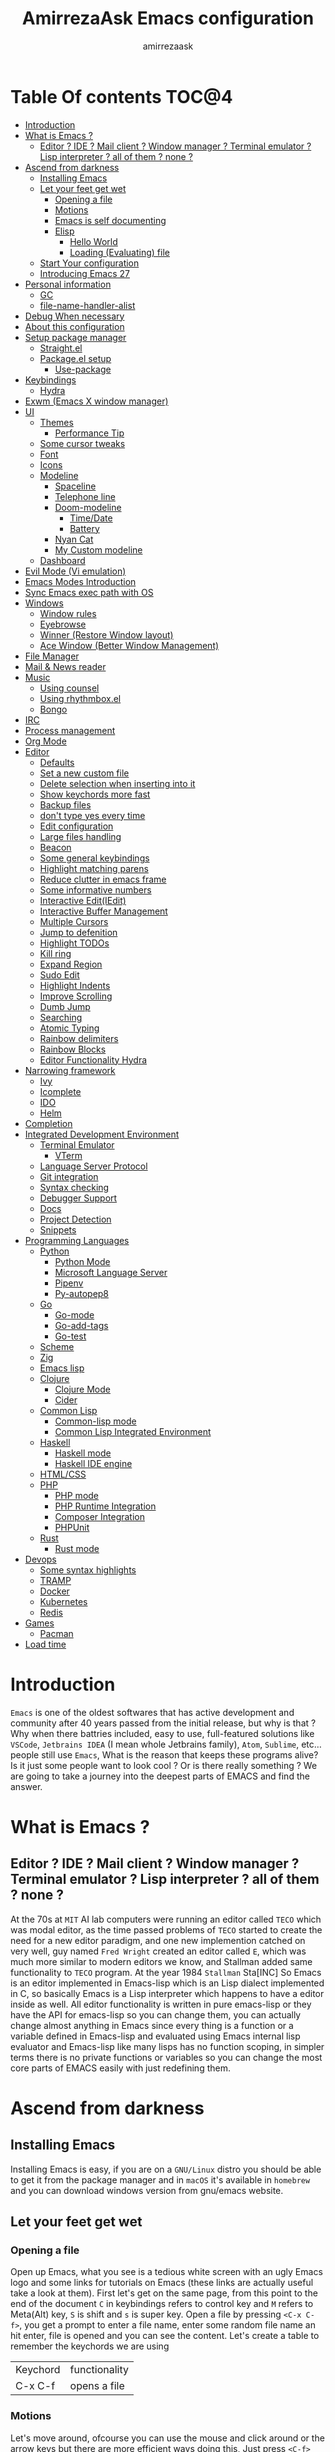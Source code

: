 #+TITLE: AmirrezaAsk Emacs configuration
#+AUTHOR: amirrezaask
* Table Of contents                                                     :TOC@4:
- [[#introduction][Introduction]]
- [[#what-is-emacs-][What is Emacs ?]]
  - [[#editor--ide--mail-client--window-manager--terminal-emulator--lisp-interpreter--all-of-them--none-][Editor ? IDE ? Mail client ? Window manager ? Terminal emulator ? Lisp interpreter ? all of them ? none ?]]
- [[#ascend-from-darkness][Ascend from darkness]]
  - [[#installing-emacs][Installing Emacs]]
  - [[#let-your-feet-get-wet][Let your feet get wet]]
    - [[#opening-a-file][Opening a file]]
    - [[#motions][Motions]]
    - [[#emacs-is-self-documenting][Emacs is self documenting]]
    - [[#elisp][Elisp]]
      - [[#hello-world][Hello World]]
      - [[#loading-evaluating-file][Loading (Evaluating) file]]
  - [[#start-your-configuration][Start Your configuration]]
  - [[#introducing-emacs-27][Introducing Emacs 27]]
- [[#personal-information][Personal information]]
  - [[#gc][GC]]
  - [[#file-name-handler-alist][file-name-handler-alist]]
- [[#debug-when-necessary][Debug When necessary]]
- [[#about-this-configuration][About this configuration]]
- [[#setup-package-manager][Setup package manager]]
  - [[#straightel][Straight.el]]
  - [[#packageel-setup][Package.el setup]]
      - [[#use-package][Use-package]]
- [[#keybindings][Keybindings]]
  - [[#hydra][Hydra]]
- [[#exwm-emacs-x-window-manager][Exwm (Emacs X window manager)]]
- [[#ui][UI]]
  - [[#themes][Themes]]
      - [[#performance-tip][Performance Tip]]
  - [[#some-cursor-tweaks][Some cursor tweaks]]
  - [[#font][Font]]
  - [[#icons][Icons]]
  - [[#modeline][Modeline]]
    - [[#spaceline][Spaceline]]
    - [[#telephone-line][Telephone line]]
    - [[#doom-modeline][Doom-modeline]]
      - [[#timedate][Time/Date]]
      - [[#battery][Battery]]
    - [[#nyan-cat][Nyan Cat]]
    - [[#my-custom-modeline][My Custom modeline]]
  - [[#dashboard][Dashboard]]
- [[#evil-mode-vi-emulation][Evil Mode (Vi emulation)]]
- [[#emacs-modes-introduction][Emacs Modes Introduction]]
- [[#sync-emacs-exec-path-with-os][Sync Emacs exec path with OS]]
- [[#windows][Windows]]
      - [[#window-rules][Window rules]]
      - [[#eyebrowse][Eyebrowse]]
      - [[#winner-restore-window-layout][Winner (Restore Window layout)]]
      - [[#ace-window-better-window-management][Ace Window (Better Window Management)]]
- [[#file-manager][File Manager]]
- [[#mail--news-reader][Mail & News reader]]
- [[#music][Music]]
  - [[#using-counsel][Using counsel]]
  - [[#using-rhythmboxel][Using rhythmbox.el]]
  - [[#bongo][Bongo]]
- [[#irc][IRC]]
- [[#process-management][Process management]]
- [[#org-mode][Org Mode]]
- [[#editor][Editor]]
    - [[#defaults][Defaults]]
    - [[#set-a-new-custom-file][Set a new custom file]]
    - [[#delete-selection-when-inserting-into-it][Delete selection when inserting into it]]
    - [[#show-keychords-more-fast][Show keychords more fast]]
    - [[#backup-files][Backup files]]
    - [[#dont-type-yes-every-time][don't type yes every time]]
    - [[#edit-configuration][Edit configuration]]
    - [[#large-files-handling][Large files handling]]
    - [[#beacon][Beacon]]
    - [[#some-general-keybindings][Some general keybindings]]
    - [[#highlight-matching-parens][Highlight matching parens]]
    - [[#reduce-clutter-in-emacs-frame][Reduce clutter in emacs frame]]
    - [[#some-informative-numbers][Some informative numbers]]
    - [[#interactive-editiedit][Interactive Edit(IEdit)]]
    - [[#interactive-buffer-management][Interactive Buffer Management]]
    - [[#multiple-cursors][Multiple Cursors]]
    - [[#jump-to-defenition][Jump to defenition]]
    - [[#highlight-todos][Highlight TODOs]]
    - [[#kill-ring][Kill ring]]
    - [[#expand-region][Expand Region]]
    - [[#sudo-edit][Sudo Edit]]
    - [[#highlight-indents][Highlight Indents]]
    - [[#improve-scrolling][Improve Scrolling]]
    - [[#dumb-jump][Dumb Jump]]
    - [[#searching][Searching]]
    - [[#atomic-typing][Atomic Typing]]
    - [[#rainbow-delimiters][Rainbow delimiters]]
    - [[#rainbow-blocks][Rainbow Blocks]]
    - [[#editor-functionality-hydra][Editor Functionality Hydra]]
- [[#narrowing-framework][Narrowing framework]]
    - [[#ivy][Ivy]]
    - [[#icomplete][Icomplete]]
    - [[#ido][IDO]]
    - [[#helm][Helm]]
- [[#completion][Completion]]
- [[#integrated-development-environment][Integrated Development Environment]]
    - [[#terminal-emulator][Terminal Emulator]]
      - [[#vterm][VTerm]]
    - [[#language-server-protocol][Language Server Protocol]]
    - [[#git-integration][Git integration]]
    - [[#syntax-checking][Syntax checking]]
    - [[#debugger-support][Debugger Support]]
    - [[#docs][Docs]]
    - [[#project-detection][Project Detection]]
    - [[#snippets][Snippets]]
- [[#programming-languages][Programming Languages]]
  - [[#python][Python]]
    - [[#python-mode][Python Mode]]
    - [[#microsoft-language-server][Microsoft Language Server]]
    - [[#pipenv][Pipenv]]
    - [[#py-autopep8][Py-autopep8]]
  - [[#go][Go]]
    - [[#go-mode][Go-mode]]
    - [[#go-add-tags][Go-add-tags]]
    - [[#go-test][Go-test]]
  - [[#scheme][Scheme]]
  - [[#zig][Zig]]
  - [[#emacs-lisp][Emacs lisp]]
  - [[#clojure][Clojure]]
    - [[#clojure-mode][Clojure Mode]]
    - [[#cider][Cider]]
  - [[#common-lisp][Common Lisp]]
    - [[#common-lisp-mode][Common-lisp mode]]
    - [[#common-lisp-integrated-environment][Common Lisp Integrated Environment]]
  - [[#haskell][Haskell]]
    - [[#haskell-mode][Haskell mode]]
    - [[#haskell-ide-engine][Haskell IDE engine]]
  - [[#htmlcss][HTML/CSS]]
  - [[#php][PHP]]
    - [[#php-mode][PHP mode]]
    - [[#php-runtime-integration][PHP Runtime Integration]]
    - [[#composer-integration][Composer Integration]]
    - [[#phpunit][PHPUnit]]
  - [[#rust][Rust]]
    - [[#rust-mode][Rust mode]]
- [[#devops][Devops]]
    - [[#some-syntax-highlights][Some syntax highlights]]
    - [[#tramp][TRAMP]]
    - [[#docker][Docker]]
    - [[#kubernetes][Kubernetes]]
    - [[#redis][Redis]]
- [[#games][Games]]
  - [[#pacman][Pacman]]
- [[#load-time][Load time]]

* Introduction
=Emacs= is one of the oldest softwares that has active development and community after 40 years passed from the initial release, but why is
that ? Why when there battries included, easy to use, full-featured solutions like =VSCode=, =Jetbrains IDEA= (I mean whole Jetbrains family),
 =Atom=, =Sublime=, etc... people still use =Emacs=, What is the reason that keeps these programs alive? Is it just some people want to look
cool ? Or is there really something ? We are going to take a journey into the deepest parts of EMACS and find the answer.
* What is Emacs ?
** Editor ? IDE ? Mail client ? Window manager ? Terminal emulator ? Lisp interpreter ? all of them ? none ?
At the 70s at =MIT= AI lab computers were running an editor called =TECO= which was modal editor, as the time passed
problems of =TECO= started to create the need for a new editor paradigm, and one new implemention
 catched on very well, guy named =Fred Wright= created an editor called =E=, which was much more similar to modern
editors we know, and Stallman added same functionality to =TECO= program.
At the year 1984 =Stallman= Sta[INC]
So Emacs is an editor implemented in Emacs-lisp which is an Lisp dialect implemented in C, so basically Emacs is
a Lisp interpreter which happens to have a editor inside as well. All editor functionality is written in pure emacs-lisp
or they have the API for emacs-lisp so you can change them, you can actually change almost anything in Emacs since
every thing is a function or a variable defined in Emacs-lisp and evaluated using Emacs internal lisp evaluator and 
Emacs-lisp like many lisps has no function scoping, in simpler terms there is no private functions or variables so 
you can change the most core parts of EMACS easily with just redefining them.
* Ascend from darkness
** Installing Emacs
Installing Emacs is easy, if you are on a =GNU/Linux= distro you should be able to get it from the package manager and
in =macOS= it's available in =homebrew= and you can download windows version from gnu/emacs website.
** Let your feet get wet
*** Opening a file
Open up Emacs, what you see is a tedious white screen with an ugly Emacs logo and some links for tutorials on Emacs
(these links are actually useful take a look at them). First let's get on the same page, from this point to the
end of the document =C= in keybindings refers to control key and =M= refers to Meta(Alt) key, =S= is shift and =s= 
is super key. Open a file by pressing =<C-x C-f>=, you get a prompt to enter a file name, enter some random file name
an hit enter, file is opened and you can see the content. Let's create a table to remember the keychords we are using

| Keychord | functionality |
| C-x C-f  | opens a file  |

*** Motions
Let's move around, ofcourse you can use the mouse and click around or the arrow keys but there are more efficient
ways doing this, Just press =<C-f>= you see your cursor moves forward by a character, now press =<C-b>= and your 
cursor moves backward by a character so lets update our table. Remember there are so much more in motions these two
were just examples.

| Keychord | functionality                 |
| C-f      | moves forward by a character  |
| C-b      | moves backward by a character |

*** Emacs is self documenting
Do you remember that I told you in Emacs every thing is just an Elisp(Emacs-lisp) function, let's discuss that.
Let me introduce you to the Emacs self documenting feature, press =<C-h k>=, you should be prompted then enter
=<C-x C-f>= a new window(we'll discuss this concept later), you see a document that tolds you what this keychord
is bound to and the documentation of that function, in this case you should see that =<C-x C-f>= is bound to 
=find-file= command and you have the option to see the actual source code of that function. =<C-h>= is the prefix 
for all Emacs help commands and these keys themselves runs elisp functions you can actually do the =<C-h k>=
on itself and see the function behind it so let's update our table and from now on we write the actual function name 
in our table.

| Keychord | function          |
|----------+-------------------|
| C-h k    | describe-key      |
| C-h f    | describe-function |
| C-h v    | describe-variable |

*** Elisp
I'm not going to do a complete tutorial on Elisp just gonna tell you how you can stay alive in Emacs.
**** Hello World
Elisp or Emacs-Lisp is the language that almost all Emacs functions are written in, so let's tip our toes in it as 
well.
Open up a new file ( you already know how to do that ) name that anything but with the extension of =.el=.
at the first line write the following 
#+BEGIN_SRC 
(message "Hello World")
#+END_SRC
and then move your cursor to the end of the line using =<C-e>= and then press =<C-x C-e>=, now look at the =minibuffer=
you see the ="Hello World"= in there. Don't forget to =describe-key= the two keychords that you just used.
**** Loading (Evaluating) file
:PROPERTIES:
  :header-args: :tangle no
  :END:
You can evaluate eLisp expressions like you now know but you also can load a whole elisp file using =load-file= function
#+BEGIN_SRC 
(load-file "file.el")
#+END_SRC
** Start Your configuration
 Emacs configuration is nothing other than a simple elisp file that emacs loads at the startup we can specify that
 using =-l= flag to load specific file. so let's do that. Open an elisp file and name that =config.el=, and just put
 a simple hello world message in it, now go to terminal and enter =emacs -l config.el= when this instance of emacs starts
 up =switch-to-buffer= (this is a function you can describe-function it and find the keybindings little exercise)
 to the buffer called =*Messages*= and you should see your message in that buffer somewhere.
 Now you can write any elisp code in your config.el file and emacs always evaluates them as long as you pass the
 -l flag, but the conventional way of doing emacs configuration is using =~/.emacs.d/init.el= file which emacs 
 automatically loads in the startup, it's kind of the default file for this purpose.
** Introducing Emacs 27
Emacs 27 has a lot to offer, a new json parser that is implemented natively (C code) so it should speed
up the JSON based operations like LSP a lot, another thing about Emacs 27 is =early-init.el= file that gets
loaded before init.el and before GUI and package manager starts so it can help us configure Emacs even further.
* Personal information
#+begin_src emacs-lisp
    (setq user-full-name "AmirrezaAskarpour"
          user-mail-address "raskarpour@gmail.com")
#+end_src
n* Emacs internals optimizations
:PROPERTIES:
  :header-args: :tangle no
  :END:
I moved all of the code of this part to =early-init.el=.
** GC
Emacs is a really old software, many of the default values in Emacs aren't actually suited for today's
modern computers. Emacs has a built-in Garbage collector that does garbage collection every time Emacs lisp
VM reaches a threshold of memory usage, and this garbage collector sweeps are sometimes annoying, but remember 
garbage collector threshold is a tricky setting, if you set it to low you will start experiencing a lot of GC sweeps that slow you down
and if you set it very high GC sweeps take forever to finish. Default Emacs =gc-cons-threshold= is set to =800000=
which is not really enough specially for Emacs startup since it needs to scan through all your installed packages
so we are going to increase it during startup time and then after Emacs initialization we can decrease it again.
#+begin_src emacs-lisp
  (message "$$$$$$$$$$$$$$$$ should be disabled")
  (setq gc-cons-threshold (* 1024 1024 100)) ;; 100MB for Emacs initialization process
  (add-hook 'after-init-hook (lambda ()
                               (setq gc-cons-threshold (* 1024 1024 20)))) ;; reseting the gc cons to 20MB
#+end_src
** file-name-handler-alist
Emacs has a global variable called =file-name-handler-alist=, it stores handlers for various file extensions, before =use-package= era we used to
add new file extensions to this variable to load their respective handler, On every file open, Emacs looks and scans through this variable to see if it
can find a match for given file, but during the startup process we are going to only evaluate stuff so we don't need file-handlers, as result we are going 
to set this file's value to a nil value during startup and restore it's original value after emacs initialization.
#+begin_src emacs-lisp
  (defvar file-name-handler-alist-bak file-name-handler-alist "file name handler backup.")
  (setq file-name-handler-alist nil)
  (add-hook 'after-init-hook (lambda () (setq file-name-handler-alist file-name-handler-alist-bak)))
#+end_src
* Debug When necessary
#+begin_src emacs-lisp
;; (setq debug-on-error)
#+end_src
* About this configuration
I actually don't use a lot of setup that I have in this configuration,
all the unused parts are disabled using =:disabled= in use-package declaration.
* Setup package manager
Now that we know how to move around, open files, and do some elisp magic in emacs it's time to start configuring 
emacs for our own needs. Before we start, we need the final ingredient for our configuration and that's how 
to install 3rd party packages for emacs, basically elisp codes written by other people.
** Straight.el
=straight.el= is the next generation of Emacs package managers that just use git repos as the way
of installing packages, upsides of using =straight.el= instead of =package.el= are
+ You can install packages that are not available on MELPA (icomplete-vertical forexample)
+ If you are willing to contribute to a package it's as simple as just =git checkout=
+ straight loads just the packages you installed and mention in your init file so packages that are installed 
but no longer used are not included in loading/scanning procedure.
#+begin_src emacs-lisp
  (setq package-enable-at-startup nil)
  (defvar bootstrap-version)
  (let ((bootstrap-file
         (expand-file-name "straight/repos/straight.el/bootstrap.el" user-emacs-directory))
        (bootstrap-version 5))
    (unless (file-exists-p bootstrap-file)
      (with-current-buffer
          (url-retrieve-synchronously
           "https://raw.githubusercontent.com/raxod502/straight.el/develop/install.el"
           'silent 'inhibit-cookies)
        (goto-char (point-max))
        (eval-print-last-sexp)))
    (load bootstrap-file nil 'nomessage))
  (straight-use-package 'use-package)
#+end_src
** Package.el setup
:PROPERTIES:
  :header-args: :tangle no
  :END:

 Emacs is bundled with package.el, we can use that out of the box, we only need to =require= it, require is similar
 to =load-file= with some diferences like it don't need full path when code is in you =load-path= (load-path
 is a variable you can describe-variable it) and it loads each file only once so if you require a file multiple 
 times it only loads once.
 #+BEGIN_SRC emacs-lisp
 (require 'package)
 #+END_SRC
 package.el reads all installed packages even if they are not referenced by your init we need to stop it 
 from doing so.
 #+BEGIN_SRC emacs-lisp
 (setq package-enable-at-startup nil)
 #+END_SRC
 As I told you elpa is a lot like linux repos, and like them you can add external repos to it as well, =Melpa=
 is the biggest and most complete package repo in the planet of Emacs and we are adding it to our repos.
 #+BEGIN_SRC emacs-lisp
   (add-to-list 'package-archives
                '("melpa" . "https://melpa.org/packages/"))
   (package-initialize)
  #+END_SRC
 Like all linux repos we need to refresh the index of the package manager but we don't need Emacs does that 
 every time that we start emacs, we need to that only when package-archive-contents is nil so we use =when=
 macro of elisp (like always you can describe-function it).
 #+BEGIN_SRC emacs-lisp
    (when (null package-archive-contents)
      (package-refresh-contents))
 #+END_SRC
**** Use-package
   Now the world is our oyster, you can actually browse the [[https://github.com/emacs-tw/awesome-emacs]] and install
   any package you seem fit using 
   But as the number of installed packages gets bigger emacs starts slow when starting up and managing and organizing
   your init.el file getting harder and harder to the point that they call it =Emacs bankrupty=.
   So to avoid this problems Emacs maintainer =John wiegly= created a tool called =use-package= that helps you oraganize
   your init.el file and even lazy-load packages, It's an awesome tool so let's install it.
   #+BEGIN_SRC emacs-lisp
     (unless (package-installed-p 'use-package)
       (package-install 'use-package))
     (require 'use-package)
   #+END_SRC
   Feel free to read the [[https://github.com/jwiegley/use-package][use-package docs]], it's amazingly useful.

* Keybindings
I respect Emacs keybinding conventions in my configuration with a few ideas borrowed from spacemacs.
+ All keybindings should be prefixed with =C-c= and then a single letter to avoid conflict with major modes keybindings.
+ Window related functionality like eyebrowse workspaces prefix with =w=
+ Major mode / language specific functions bind with prefix =m=
+ Operating System integration keys should be prefixed with =o=
+ Devops related stuff prefixed with =d=.
so let's make which key to help us.
#+begin_src emacs-lisp
  (use-package which-key
    :straight t
    :config
    (setq which-key-idle-delay 0.2)
    (which-key-add-key-based-replacements "C-c m" "Major mode functions")
    (which-key-add-key-based-replacements "C-c w" "workspace functionality")
    (which-key-add-key-based-replacements "C-c o" "external tools integration")
    (which-key-add-key-based-replacements "C-c e" "Editor functions")
    (which-key-add-key-based-replacements "C-c d" "Devops related functions")
    (which-key-mode 1)
    (which-key-setup-minibuffer))
#+end_src
** Hydra
Hydra is another amazing package by abo-abo, which help us
define keybindings that stick around :) (that's the actual slogan of the package)
#+begin_src emacs-lisp
  (use-package hydra :straight t)
#+end_src
* Exwm (Emacs X window manager)
  #+begin_src emacs-lisp
    (use-package desktop-environment
      :disabled t
      :straight t
      :config
      (desktop-environment-mode))

    (use-package exwm 
      :disabled t
      :straight t
      :config 
      (require 'exwm-config)

      (exwm-config-default) ;; some basic default keybindings

      (setq exwm-workspace-number 4) ;; initial workspaces

      (setq exwm-input-simulation-keys
            '(([?\C-b] . [left])
              ([?\C-f] . [right])
              ([?\C-p] . [up])
              ([?\C-n] . [down])
              ([?\C-a] . [home])
              ([?\C-e] . [end])
              ([?\M-v] . [prior])
              ([?\C-v] . [next])
              ([?\C-d] . [delete])
              ([?\C-k] . [S-end delete])))
  
      (setq exwm-manage-configurations
            '((string= exwm-instance-name "firefox") workspace 1
            (string= exwm-instance-name "rhythmbox") workspace 8)
            )
      )

  #+end_src
* UI
** Themes
 Now that we have use-package we can start installing thems, packages, etc. Let's start by installing some thems.
 for some time now I am using modus themes by the amazing =Protesilaos Stavrou= (btw check his youtube channel) which are simple but elegant themes
 but if you want a more modern look like =VSCode= or =Atom= you can use =doom-themes= as well.
 ([[https://github.com/hlissner/emacs-doom-themes/tree/screenshots][Doom Themes Screenshots]])
 #+BEGIN_SRC emacs-lisp
   (use-package modus-operandi-theme :straight t :defer t)
   (use-package modus-vivendi-theme :straight t :defer t)
   (use-package spacemacs-theme :straight t :defer t)
   (use-package doom-themes :straight t :defer t)
   (use-package badwolf-theme :straight t :defer t)
   (use-package monochrome-theme :straight t :defer t)
   (use-package purple-haze-theme :straight t :defer t)
   (use-package darkburn-theme :straight t :defer t)
   (use-package zenburn-theme :straight t :defer t)
 #+END_SRC
 You probably notice the =:defer= part in use-package, with =:defer= keyword (:something is called a keyword in elisp)
 use-package knows that we don't need this package to be loaded in startup, since we actually don't need all of our themes
 to be loaded at startup. Another keyword that you see is =:straight= that is telling use-package to make certain
 that this package is installed, and if it's not install it from elpa repo.
 Now let's set a theme
 #+BEGIN_SRC emacs-lisp
          (use-package emacs 
            :config 
            (setq ring-bell-function t)
            (setq visible-bell t))

          (use-package custom
            :demand
            :bind (("<f12>" . amirreza/toggle-color-mode))
            :config
            (defvar amirreza/current-mode 'dark "Current color of Emacs.")
            (defvar amirreza/dark-theme 'darkburn)
            (defvar amirreza/light-theme 'doom-one-light)

            (defmacro amirreza/--load-theme (&rest theme-opts)
              `(progn (mapc #'disable-theme custom-enabled-themes)
                      (load-theme ,@theme-opts)))

            (defun amirreza/load-theme (theme)
              (interactive "sEnter Theme: ")
              (amirreza/--load-theme (intern theme) t))
            (defun amirreza/apply-color (mode)
              "Apply current color mode to Emacs."
              (if (eq amirreza/current-mode 'dark)
                  (amirreza/--load-theme amirreza/dark-theme t)
                (amirreza/--load-theme  amirreza/light-theme t)))

            (defun amirreza/toggle-color-mode ()
              "Toggle current mode to the opposite"
              (interactive)
              (if (eq amirreza/current-mode 'dark)
                  (setq amirreza/current-mode 'light)
                (setq amirreza/current-mode 'dark))
              (amirreza/apply-color amirreza/current-mode))
           (amirreza/apply-color amirreza/current-mode))
 #+END_SRC
**** Performance Tip 
About 95% of packages we use don't need to be loaded at startup and =:defer= is only one of the multiple
ways of lazy-loading in use-package we will see others later on.
** Some cursor tweaks
#+BEGIN_SRC emacs-lisp
   (use-package emacs
     :config
     (setq-default cursor-type 'box))

   (use-package frame
     :config
     (blink-cursor-mode -1))
   (use-package hl-line
     :config
     (global-hl-line-mode +1))

 #+END_SRC
** Font
 To use specific font in Emacs you just need to call a function, that's easy ha ??
 #+BEGIN_SRC emacs-lisp
   (defvar amirreza/font "Hack-10")
   (set-face-attribute 'default t :font amirreza/font)
   (set-frame-font amirreza/font nil t)
   (global-prettify-symbols-mode 1)
 #+END_SRC
 If you evaluate code above you see the font changes.
 Now let's write some elisp, let's say that we want to have a function that we can call and change 
 our font interactively, let's write it.
 #+BEGIN_SRC emacs-lisp
   (defun hitchhiker/change-font (font size)
     (interactive "sFont: \nnSize: ")
     (set-face-attribute 'default t :font (format "%s-%d" font size))
     (set-frame-font (format "%s-%d" font size) nil t))
 #+END_SRC
 I'm not gonna discuss this function line by line, I'm only going to discuss calling it for now,
 for calling this function we have two ways, calling it from the code, or calling it interactively
 but how ? Emacs has a default keychord called M-x (execute-extended-command) that calls a interactive
 function interactively, many packages has these kind of functions for example load-theme that we used
 before is interactive as well, if we call it we will prompted to enter the font first and then the size
 and volla :).

** Icons
Emacs by default has no icons anywhere, but if you like icons forexample in the file browser
you need to install a package for that. For icons we are going to use =all-the-icons= package which
is a gourges icon package for emacs.
#+BEGIN_SRC emacs-lisp :eval no
  (use-package all-the-icons

    :straight t
    :commands (all-the-icons-octicon
           all-the-icons-faicon
           all-the-icons-fileicon
           all-the-icons-wicon
           all-the-icons-material
           all-the-icons-alltheicon))

  (use-package all-the-icons-dired

    :straight t
    :init
    (add-hook 'dired-mode-hook 'all-the-icons-dired-mode))
#+END_SRC
=:commands= in use-package defers the loading of the package until on of listed commands (interactive functions)
is called, basically first buffer that wants to use that it will get loaded. =:init= means when emacs started 
no matter what are the other options evaluate the forms after =:init=.
** Modeline
*** Spaceline
Modeline from Spacemacs, it's basically boosted powerline
#+begin_src emacs-lisp
  (use-package spaceline :straight t
    :disabled t
    :config
    (require 'spaceline-config)
    (spaceline-spacemacs-theme))
#+end_src
*** Telephone line
#+begin_src emacs-lisp
  (use-package telephone-line :straight t
    :disabled t
    :config
    (telephone-line-mode +1))
#+end_src
*** Doom-modeline
#+begin_src emacs-lisp
  (use-package doom-modeline :straight t
    :disabled t
    :config
    (setq doom-modeline-height 35)
    (doom-modeline-mode 1))
#+end_src
**** Time/Date
#+begin_src emacs-lisp
  (use-package time
    :config
    (setq display-time-format "%H:%M  %Y-%m-%d")
    (setq display-time-interval 60)
    (setq display-time-mail-directory nil)
    (setq display-time-default-load-average nil)
    (display-time-mode))
#+end_src
**** Battery
#+begin_src emacs-lisp
  (use-package battery
    :config
    (setq battery-mode-line-format " Battery: %b%p%%")
    (setq battery-mode-line-limit 99)
    (setq battery-update-interval 180)
    (setq battery-load-low 20)
    (setq battery-load-critical 10)
    (display-battery-mode +1))
#+end_src

*** Nyan Cat
#+begin_src emacs-lisp
  (use-package nyan-mode :straight t :disabled t :config (nyan-mode 1))
#+end_src
*** My Custom modeline
#+begin_src emacs-lisp
  (use-package emacs 
    :config
    (setq amirreza/modeline-seperator "   ")
    (setq-default mode-line-format (list
                                    mode-line-front-space
                                    mode-line-misc-info ;; eyebrowse workspace number
                                    amirreza/modeline-seperator
                                    mode-line-modified
                                    amirreza/modeline-seperator
                                    "%m"
                                    amirreza/modeline-seperator
                                    "%b"
                                    amirreza/modeline-seperator
;;                                    mode-line-modes
  ;;                                  amirreza/modeline-seperator
                                    mode-line-position
                                    amirreza/modeline-seperator
                                    '(:eval vc-mode)
                                    mode-line-end-spaces
                                    )))
#+end_src
** Dashboard
#+begin_src emacs-lisp
  (use-package dashboard
    :disabled t
    :straight t
    :config    
    (setq dashboard-banner-logo-title "Free as in freedom")
    (setq dashboard-startup-banner 2)
    (setq dashboard-center-content t)
    (setq dashboard-items '((projects . 5)
                       (recents  . 5)))

    (setq dashboard-set-navigator t)
    (dashboard-setup-startup-hook))
#+end_src
* Evil Mode (Vi emulation)
  "Emacs is a great operating system lacking only a decent editor", I always find this quote to be
  true Emacs as software package/framework is amazing I mean I think people that are working on various 
  types of frameworks out there should really start studying Emacs as an inspiration of how you can write 
  a customizable yet robust software that would last for 40 years and yet new generations start using it yet
  Emacs editor actually doesn't follow Emacs extensibility and composibility philosophy a lot, Emacs editor is based
  on specific targeted functions, you have =delete-word=, it just deletes a word you can not tell it to delete two
  words (yes you can do C-2 M-d) but it's not that user-friendly actually, so without further ado let's decend into
  darkness. 
  #+begin_src emacs-lisp
      (use-package general
        :disabled t
        :straight t
        :config
        (defvar amirreza/leader-key ";")
        (general-create-definer space-leader-lord :prefix "SPC" :states 'normal :keymaps 'override) ;; useful with evil mode
        (general-create-definer space-leader :prefix "SPC" :states 'normal))

    (use-package evil

        :disabled t
      :straight t
      :init
      (setq evil-want-keybinding nil)
      :config
      (setq evil-move-beyond-eol t)
      (define-key evil-motion-state-map (kbd "TAB") nil)
      (evil-ex-define-cmd "q" 'kill-this-buffer)
      (evil-mode +1)
      :general
      (space-leader-lord
        "s b" 'switch-to-buffer
        "b l" 'switch-to-buffer
        "b k" 'kill-buffer
        amirreza/leader-key 'find-file
        "x e" 'execute-extended-command
        "d o" 'delete-other-windows
        "d w" 'delete-window
        "s r" 'split-window-right
        "s b" 'split-window-below
        "e s" 'eval-last-sexp
        "f f" 'find-file
        "h d f" 'describe-function
        "h d v" 'describe-variable
        "h d k" 'describe-key
        "b n" 'next-buffer
        "b p" 'previous-buffer)

      (space-leader 
        "C-k" (lambda () (interactive) (previous-line 5))
        "C-j"(lambda () (interactive) (next-line 5))))


    (use-package evil-collection 
  
        :disabled t
      :straight t 
      :config 
      (evil-collection-init))

    (use-package evil-magit 
        :disabled t
      :straight t)

    (use-package evil-surround 
        :disabled t
      :straight t)

    (use-package evil-commentary 
        :disabled t
      :config
      (evil-commentary-mode 1)
      :straight t)

  #+end_src
* Emacs Modes Introduction
First let's talk about modes, Modes are the conventional way to add functionality to Emacs.
There are two groups of modes, Major modes and minor modes, Major modes are single modes that 
get's loaded with a specific file extension, and they provide basic syntax highlighting.
but minor modes are modes that can be loaded together for a buffer, so each buffer has a single 
major mode, and multiple minor modes that added different abilities to emacs for a buffer.
Forexample line numbers is a minor mode that is enabled globally for all buffers so all buffers
show line numbers.
Now that we have cool looks, 
* Sync Emacs exec path with OS
#+begin_src emacs-lisp
(use-package exec-path-from-shell :straight t :defer 2 :config (exec-path-from-shell-initialize))
#+end_src
* Windows
Emacs by default has no notion of tabs (like the other IDEs) but it has the more powerful
notion of windows and buffers, you already know about buffers, but windows are a way of displaying 
buffers side by side in the screen, look at windows like tmux panes (if I'm correct) or vim splits.
**** Window rules
Emacs windows can be configured in the matter of where their gonna open.
#+BEGIN_SRC emacs-lisp
    (setq display-buffer-alist
          '(("\\*\\(Backtrace\\|Warnings\\|Compile-Log\\|Messages\\)\\*"
               (display-buffer-in-side-window)
               (window-width . 0.40)
               (side . right)
               (slot . 0))
            ("^vterm"
              (display-buffer-in-side-window)
              (window-width . 0.40)
              (side . right)
              (slot . 0)
              )
            ("\\*rg"
              (display-buffer-in-side-window)
              (window-width . 0.40)
              (side . right)
              (slot . 0))))
#+END_SRC
**** Eyebrowse
=Eyebrowse= gives you =i3= like experience in Emacs, let's you have multiple workspaces and switch between them.
#+BEGIN_SRC emacs-lisp
    (use-package eyebrowse :straight t
      :commands (eyebrowse-close-window-config
                 eyebrowse-create-window-config
                 eyebrowse-switch-to-window-config-0
                 eyebrowse-switch-to-window-config-1
                 eyebrowse-switch-to-window-config-2
                 eyebrowse-switch-to-window-config-3
                 eyebrowse-switch-to-window-config-4
                 eyebrowse-switch-to-window-config-5
                 eyebrowse-switch-to-window-config-6
                 eyebrowse-switch-to-window-config-7
                 eyebrowse-switch-to-window-config-8
                 eyebrowse-switch-to-window-config-9)

      :config (eyebrowse-mode +1)
      (defhydra eyebrowse-hydra (:hint nil)
        "
        Workspaces^^         Actions^^
        ------------------------------------------
            [_1_]               [_d_] Delete This Workspace
            [_2_]               [_c_] Create New Workspace
            [_3_]
            [_4_]
            [_5_]
            [_6_]
            [_7_]
            [_8_]
            [_9_]
  "
        ("0" eyebrowse-switch-to-window-config-0 )
        ("1" eyebrowse-switch-to-window-config-1)
        ("2" eyebrowse-switch-to-window-config-2)
        ("3" eyebrowse-switch-to-window-config-3)
        ("4" eyebrowse-switch-to-window-config-4)
        ("5" eyebrowse-switch-to-window-config-5)
        ("6" eyebrowse-switch-to-window-config-6)
        ("7" eyebrowse-switch-to-window-config-7)
        ("8" eyebrowse-switch-to-window-config-8)
        ("9" eyebrowse-switch-to-window-config-9)
        ("d" eyebrowse-close-window-config)
        ("c" eyebrowse-create-window-config))
      :bind ("C-c w" . eyebrowse-hydra/body))

#+END_SRC
**** Winner (Restore Window layout)
 When we are working with multiple windows open but we might maximize one window to focus
 on it, but when we are done with focus mode ;) we need that layout back that's were winner mode
 comes handy you can restore last window layout with just a function called =winner-undo= that
 by default is bound to =C-c <left>=.
 #+BEGIN_SRC emacs-lisp
   (use-package winner 
     :commands (winner-redo winner-undo))
 #+END_SRC
**** Ace Window (Better Window Management)
 #+BEGIN_SRC emacs-lisp
 (use-package ace-window
   :straight t
   :bind (("C-x o" . 'ace-window) ("C-x C-o" . 'ace-window)))
 #+END_SRC
* File Manager
#+begin_src emacs-lisp
    (use-package dired
      :config
      (add-hook 'dired-mode-hook (lambda () 
                                   (dired-hide-details-mode 1)))
  (defhydra hydra-dired (:hint nil :color pink)
    "
  _+_ mkdir          _v_iew           _m_ark             _(_ details        _i_nsert-subdir    wdired
  _C_opy             _O_ view other   _U_nmark all       _)_ omit-mode      _$_ hide-subdir    C-x C-q : edit
  _D_elete           _o_pen other     _u_nmark           _l_ redisplay      _w_ kill-subdir    C-c C-c : commit
  _R_ename           _M_ chmod        _t_oggle           _g_ revert buf     _e_ ediff          C-c ESC : abort
  _Y_ rel symlink    _G_ chgrp        _E_xtension mark   _s_ort             _=_ pdiff
  _S_ymlink          ^ ^              _F_ind marked      _._ toggle hydra   \\ flyspell
  _r_sync            ^ ^              ^ ^                ^ ^                _?_ summary
  _z_ compress-file  _A_ find regexp
  _Z_ compress       _Q_ repl regexp

  T - tag prefix
  "
    ("\\" dired-do-ispell)
    ("(" dired-hide-details-mode)
    (")" dired-omit-mode)
    ("+" dired-create-directory)
    ("=" diredp-ediff)         ;; smart diff
    ("?" dired-summary)
    ("$" diredp-hide-subdir-nomove)
    ("A" dired-do-find-regexp)
    ("C" dired-do-copy)        ;; Copy all marked files
    ("D" dired-do-delete)
    ("E" dired-mark-extension)
    ("e" dired-ediff-files)
    ("F" dired-do-find-marked-files)
    ("G" dired-do-chgrp)
    ("g" revert-buffer)        ;; read all directories again (refresh)
    ("i" dired-maybe-insert-subdir)
    ("l" dired-do-redisplay)   ;; relist the marked or singel directory
    ("M" dired-do-chmod)
    ("m" dired-mark)
    ("O" dired-display-file)
    ("o" dired-find-file-other-window)
    ("Q" dired-do-find-regexp-and-replace)
    ("R" dired-do-rename)
    ("r" dired-do-rsynch)
    ("S" dired-do-symlink)
    ("s" dired-sort-toggle-or-edit)
    ("t" dired-toggle-marks)
    ("U" dired-unmark-all-marks)
    ("u" dired-unmark)
    ("v" dired-view-file)      ;; q to exit, s to search, = gets line #
    ("w" dired-kill-subdir)
    ("Y" dired-do-relsymlink)
    ("z" diredp-compress-this-file)
    ("Z" dired-do-compress)
    ("q" nil)
    ("." nil :color blue))

  (define-key dired-mode-map "." 'hydra-dired/body)
      :bind
      (:map dired-mode-map
            ("C-c m d" . dired-hide-details-mode)
            ("C-j" . next-line)
            ("C-k" . previous-line)))

    (use-package dired-sidebar :straight t
      :bind
      (("<f8>" . dired-sidebar-toggle-sidebar)))

    (use-package dired-subtree
      :straight t
      :bind (:map dired-mode-map
                  ("<tab>" . dired-subtree-toggle)))

    (use-package peep-dired
      :straight t
      :after dired
      :config
      (setq peep-dired-cleanup-on-disable t)
      (setq peep-dired-enable-on-directories nil)
      (setq peep-dired-ignored-extensions
            '("mkv" "webm" "mp4" "mp3" "ogg" "iso"))
      :bind (:map dired-mode-map
                  ("P" . peep-dired)))
#+end_src
* Mail & News reader
Mail setup in Emacs using Gnus.
#+begin_src emacs-lisp
  (use-package auth-source
    :after gnus
    :config
    (setq auth-sources '("~/.authinfo.gpg" "~/.authinfo")))

  (use-package gnus
    :commands (gnus)
    :config
    (setq gnus-thread-sort-functions
          '(gnus-thread-sort-by-number
            gnus-thread-sort-by-date))

    (setq gnus-select-method '(nnnil))
    (setq gnus-secondary-select-methods
     '((nnimap "Gmail"
               (nnimap-address "imap.gmail.com")
               (nnimap-server-port "imaps")
               (nnimap-stream ssl)))))
#+end_src
* Music
I need music when I am working, so for me music is just a part of development environment, and let helm help us.
** Using counsel
#+begin_src emacs-lisp
  (use-package counsel
    :straight t
    :demand
    :config
    (defun amirreza/rhythmbox-current-song-name () 
      (interactive)
      (message (counsel-rhythmbox-current-song)))

    (defun amirreza/rhythmbox-play/pause () 
      (interactive)
      (counsel-rhythmbox-playpause-current-song))

    :bind (:prefix "C-c o m"
                   :prefix-map music-player
                   :prefix-docstring "music player lanati"
                   ("l" . counsel-rhythmbox)
                   ("c" . amirreza/rhythmbox-current-song-name)
                   ("p" . amirreza/rhythmbox-play/pause)))



#+end_src
** Using rhythmbox.el
I contributed the missing function to =ivy= itself so i use that.
#+begin_src emacs-lisp
  (use-package rhythmbox.el 
    :disabled t
    :load-path "~/w/dotfiles/emacs/site-lisp"
    :bind
    ("C-c m n" . Rhythmbox/current-song-name)
    ("C-c m p" . Rhythmbox/playpause-current-song)
    ("C-c m l" . Rhythmbox))
#+end_src
** Bongo
#+begin_src emacs-lisp
    (use-package bongo 
      :disabled t
      :straight t
      :config
      (setq bongo-prefer-library-buffers nil)
      (setq bongo-insert-whole-directory-trees t)
      (setq bongo-logo nil)
      (setq bongo-action-track-icon nil)
      (setq bongo-display-track-icons nil)
      (setq bongo-display-track-lengths nil)
      (setq bongo-display-header-icons nil)
      (setq bongo-display-playback-mode-indicator t)
      (setq bongo-display-inline-playback-progress nil)
      (setq bongo-mark-played-tracks nil)
      (setq bongo-header-line-mode nil)
      (setq bongo-header-line-function nil)
      (setq bongo-mode-line-indicator-mode nil)
      (setq bongo-default-directory "~/Music")
      (defun amirreza/dired-music-library-hook ()
        (when (string-match-p "Music" default-directory)
          (set (make-local-variable 'bongo-dired-library-mode) 't)))

      :hook
      (dired-mode . amirreza/dired-music-library-hook)
      :bind
      (:map bongo-dired-library-mode-map
            ("<C-return>" . bongo-insert-file)))
#+end_src
* IRC
#+begin_src emacs-lisp
  (use-package erc 
    :commands erc
    :config
    (setq erc-nick "amirrezaask")
    (setq erc-autojoin-channels-alist
          '(("freenode.net" "#emacs" "#5hit"))))
#+end_src
* Process management
#+begin_src emacs-lisp
  (use-package proced
    :commands proced
    :bind (("C-c o p" . proced)))
#+end_src
* Org Mode
***** Org
#+BEGIN_SRC emacs-lisp
    (use-package org
    :demand
    :init
    (defun amirreza/--org-insert-elisp-code-block ()
      (interactive)
      (insert (format "#+begin_src emacs-lisp\n\n#+end_src"))
      (previous-line)
      (beginning-of-line))
    :bind (:map org-mode-map
                ("C-c c b" . amirreza/--org-insert-elisp-code-block))
    :config
    (setq org-ellipsis "⤵")
    (setq org-src-fontify-natively t)
    (setq org-src-tab-acts-natively t)
    (setq org-support-shift-select t)
    (setq org-src-window-setup 'current-window)
    (setq org-agenda-files '("~/org/work.org" "~/org/personal.org")))
#+END_SRC
***** Org bullets
#+BEGIN_SRC emacs-lisp
(use-package org-bullets
  :straight t
  :hook (org-mode . org-bullets-mode))
#+END_SRC
***** Org TOC
#+begin_src emacs-lisp
(use-package toc-org :straight t :hook (org-mode . toc-org-mode))
#+end_src
***** htmlize
#+begin_src emacs-lisp
(use-package htmlize :straight t :defer t)
#+end_src
* Editor
*** Defaults
***** Line width
#+BEGIN_SRC emacs-lisp
  (use-package emacs
    :config
    (setq-default fill-column 80))
#+END_SRC
***** Tab
Set default tab width.
#+BEGIN_SRC emacs-lisp
(use-package emacs
    :config
    (setq-default
    indent-tabs-mode nil
    tab-width 4))
#+END_SRC
***** Encoding
Use UTF-8 everywhere.
#+BEGIN_SRC emacs-lisp
  (use-package mule
  :config 
  (set-terminal-coding-system 'utf-8)
  (set-keyboard-coding-system 'utf-8)
  (prefer-coding-system 'utf-8))
#+END_SRC
*** Set a new custom file
#+BEGIN_SRC emacs-lisp
  (use-package cus-edit
    :config
    (setq custom-file "~/.emacs.d/custom.el"))
#+END_SRC
*** Delete selection when inserting into it
#+begin_src emacs-lisp
(use-package delsel
  :hook (after-init . delete-selection-mode))
#+end_src
*** Show keychords more fast
when we start using modifier keys emacs shows them in minibuffer but the initial value
of the is too much so we can decrease it.
#+BEGIN_SRC emacs-lisp
  (use-package emacs 
    :config
    (setq echo-keystrokes 0.1))
#+END_SRC

*** Backup files
#+begin_src emacs-lisp
  (use-package emacs
    :config
    (setq backup-directory-alist
          '(("." . "~/.emacs.d/backup/")))
    (setq backup-by-copying t)
    (setq version-control t)
    (setq delete-old-versions t)
    (setq kept-new-versions 6)
    (setq kept-old-versions 2)
    (setq create-lockfiles nil))
#+end_src
*** don't type yes every time
#+BEGIN_SRC emacs-lisp
(defalias 'yes-or-no-p 'y-or-n-p)
#+END_SRC
*** Edit configuration
So many times when I am using Emacs I find a problem or a possible feature to add it's nice to have a keybinding that just opens this file.
#+BEGIN_SRC emacs-lisp
    (defun amirreza/edit-configuration ()
        (interactive)
        (find-file (expand-file-name "README.org" user-emacs-directory)))

    (global-set-key (kbd "C-c e e") 'amirreza/edit-configuration)
#+END_SRC
*** Large files handling
Since Emacs by default is not that good in handling large files,
but again Emacs community is here to help
#+begin_src emacs-lisp
(use-package vlf :straight t)
#+end_src
*** Beacon
#+BEGIN_SRC emacs-lisp
  (use-package beacon
    :straight t
    :defer 1
    :config (beacon-mode 1))
#+END_SRC
*** Some general keybindings
#+BEGIN_SRC emacs-lisp
  (global-set-key (kbd "M-n") (lambda () (interactive) (next-line 5)))
  (global-set-key (kbd "M-p") (lambda () (interactive) (previous-line 5)))
#+END_SRC
*** Highlight matching parens
#+BEGIN_SRC emacs-lisp
    (use-package paren 
      :config
      (show-paren-mode 1)
      (setq show-paren-delay 0))
#+END_SRC
*** Reduce clutter in emacs frame
 #+BEGIN_SRC emacs-lisp
   (use-package emacs
     :config
     (if (< emacs-major-version 27) ;; from Emacs 27 this settings are moved to `early-init.el'
         (tool-bar-mode 0) ;; disable tool-bar 
       (scroll-bar-mode 0) ;; disable scroll-bar
       (menu-bar-mode 0) ;; disable menu-bar
     )
     (setq use-dialog-box nil) ;; ask quesions in minibuffer
     (setq inhibit-splash-screen 0) ;; disable startup screen
     (setq ring-bell-function 'ignore) ;; don't make a sound
     )
 #+END_SRC
*** Some informative numbers
#+BEGIN_SRC emacs-lisp
   (use-package display-line-numbers
     :config
     (global-display-line-numbers-mode +1))

   (use-package simple
     :config
     (column-number-mode +1))
#+END_SRC
*** Interactive Edit(IEdit)
 Edit multiple occurrences of a text.
 #+BEGIN_SRC emacs-lisp
   (use-package iedit
		:straight t
		:bind (("C-c e i" . 'iedit-mode)))
 #+END_SRC
*** Interactive Buffer Management
Ibuffer is a built in Emacs package that helps you manage your open buffers a in a interactively
designed interface.
#+BEGIN_SRC emacs-lisp
(use-package ibuffer
  :bind (("C-x C-b" . 'ibuffer)))
#+END_SRC
=Ibuffer-projectile= provides ibuffer integration with projectile to seperate buffers that belong
to different git repos in the Ibuffer view.
#+BEGIN_SRC emacs-lisp
  (use-package ibuffer-projectile 
    :straight t
    :hook (ibuffer . ibuffer-projectile-set-filter-groups))

#+END_SRC
*** Multiple Cursors
 For scenarios that IEdit does not work we are going to use Multiple cursors.
 #+BEGIN_SRC emacs-lisp
   (use-package multiple-cursors
     :straight t
     :commands (mc/edit-lines
       mc/mark-all-like-this
       mc/mark-next-like-this
       mc/skip-to-next-like-this
       mc/unmark-next-like-this
       mc/mark-previous-like-this
       mc/skip-to-previous-like-this
       mc/unmark-previous-like-this
       mc/mark-all-in-region-regexp
       mc/insert-numbers
       mc/insert-letters)
     :bind ("C->" .  hydra-multiple-cursors/body)
     :config
     (defhydra hydra-multiple-cursors (:hint nil)
       "
    Up^^             Down^^           Miscellaneous           % 2(mc/num-cursors) cursor%s(if (> (mc/num-cursors) 1) \"s\" \"\")
   ------------------------------------------------------------------
    [_p_]   Next     [_n_]   Next     [_l_] Edit lines  [_0_] Insert numbers
    [_P_]   Skip     [_N_]   Skip     [_a_] Mark all    [_A_] Insert letters
    [_M-p_] Unmark   [_M-n_] Unmark   [_s_] Search
    [Click] Cursor at point       [_q_] Quit"
       ("l" mc/edit-lines :exit t)
       ("a" mc/mark-all-like-this :exit t)
       ("n" mc/mark-next-like-this)
       ("N" mc/skip-to-next-like-this)
       ("M-n" mc/unmark-next-like-this)
       ("p" mc/mark-previous-like-this)
       ("P" mc/skip-to-previous-like-this)
       ("M-p" mc/unmark-previous-like-this)
       ("s" mc/mark-all-in-region-regexp :exit t)
       ("0" mc/insert-numbers :exit t)
       ("A" mc/insert-letters :exit t)
       ("q" nil)))

 #+END_SRC
*** Jump to defenition
 Although we are going to setup LSP (Language Server Protocol) and that provides so many features
 like jump to defenition but for simpler use cases we can use =dumb jump= which provide jump to 
 defenition feature using rg/ag.
 #+BEGIN_SRC emacs-lisp
   (use-package dumb-jump
     :straight t
     :bind
     (("C-M-j" . 'dumb-jump-go)
      ("C-M-p" . 'dumb-jump-back))
     :config
     (dumb-jump-mode 1))
 #+END_SRC
*** Highlight TODOs
 Highlight TODO/FIXME/... in text.
 #+BEGIN_SRC emacs-lisp
 (use-package hl-todo
   :straight t
   :hook ((prog-mode) . hl-todo-mode)
   :config
   (setq hl-todo-highlight-punctuation ":"
	 hl-todo-keyword-faces
	 `(("TODO"       warning bold)
	   ("FIXME"      error bold)
	   ("HACK"       font-lock-constant-face bold)
	   ("REVIEW"     font-lock-keyword-face bold)
	   ("NOTE"       success bold)
	   ("DEPRECATED" font-lock-doc-face bold))))
 #+END_SRC
*** Kill ring
Emacs kill ring is Emacs way of doing clipboard
#+begin_src emacs-lisp
    (use-package simple
      :config
      (setq kill-ring-max 15))
#+end_src
*** Expand Region
 A selected text is called region in Emacs, expand region helps you expand this region based
 semantics.
 #+BEGIN_SRC emacs-lisp
   (use-package expand-region
     :straight t
     :bind (("C-=" . 'er/expand-region)
	    ("C--" . 'er/contract-region)))
 #+END_SRC
*** Sudo Edit
 Edit root owned files in emacs without restarting Emacs.
 #+BEGIN_SRC emacs-lisp
   (use-package sudo-edit
        :straight t
        :bind ("C-c e s e" . sudo-edit)
        :commands (sudo-edit))
 #+END_SRC
*** Highlight Indents
 #+BEGIN_SRC emacs-lisp
 (use-package highlight-indent-guides
   :straight t
   :hook ((yaml-mode) . highlight-indent-guides-mode)
   :init
   (setq highlight-indent-guides-method 'character)
   :config
   (add-hook 'focus-in-hook #'highlight-indent-guides-auto-set-faces))
 #+END_SRC
*** Improve Scrolling
 #+BEGIN_SRC emacs-lisp
   (use-package emacs
     :config
     ; vertical scrolling
     (setq scroll-step 1)
     (setq scroll-margin 1)
     (setq scroll-conservatively 101)
     (setq scroll-up-aggressively 0.01)
     (setq scroll-down-aggressively 0.01)
     (setq auto-window-vscroll nil)
     (setq fast-but-imprecise-scrolling nil)
     (setq mouse-wheel-scroll-amount '(1 ((shift) . 1)))
     (setq mouse-wheel-progressive-speed nil)
     ;; Horizontal Scroll
     (setq hscroll-step 1)
     (setq hscroll-margin 1))
 #+END_SRC

*** Dumb Jump
Sometimes when you are dealing with really big projects LSP can feel a little slow so that's
when dumb jump can help you jump to defenitions using Rg or ag or grep (we use Rg)
#+BEGIN_SRC emacs-lisp
  (use-package dumb-jump
    :straight t
    :bind
    (("C-M-j" . 'dumb-jump-go)
     ("C-M-p" . 'dumb-jump-back))
    :config
    (setq dumb-jump-selector 'ivy)
    (dumb-jump-mode 1))
#+END_SRC

*** Searching
There are two tools that I think are amazing when it comes to searching, for text =ripgrep= is
the fastest and easiest one out there, and for files is =FZF=, let's integrate those two in Emacs.
#+BEGIN_SRC emacs-lisp
    (use-package isearch
      :demand
      :config
      (setq isearch-highlight t)
      (setq isearch-whitespace-regexp ".*?")
      (setq isearch-lax-whitespace t)
      (setq isearch-regexp-lax-whitespace nil)
      (setq isearch-lazy-highlight t)
      :bind 
      (("C-s" . isearch-forward-regexp) ;; map default C-s to regex search
       ("C-r" . isearch-backward-regexp)
       ("C-M-s" . isearch-forward)
       ("C-M-r" . isearch-backward)))

    (use-package replace :demand t :bind ("C-x C-o" . occur))

    (use-package fzf
      :straight t
      :bind
      (("C-c e f f" . fzf-directory)))

    (use-package rg
     :straight t
     :commands (rg))


#+END_SRC
*** Atomic Typing
Every human being has limited number of keystrokes left, so let's make every one of them count.
Abbrev mode is Emacs internal that expands on defined abbrevations,
Abbrev mode is really helpful but in more complicated scenarios we need more smart tool,
so we use skeleton mode and we combine that with abbrev mode to get maximum power, we are 
going to define our skeletons in their respective languages. Snippet macro defines a new snippet,
Snippets are basically combination of abbrevs and skeletons, abbrevs are used for triggering
skeleton and skeleton does it's job of inserting text.
=Note= I moved to yasnippet for better community and ready snippets
#+begin_src emacs-lisp
          (use-package abbrev :demand)
          (use-package skeleton :demand
            :config
            (defmacro amirreza/defsnippet (mode abbrv &rest skeleton-expansions)
              "Snippets are wrapper around skeleton and abbrevs."
              (let ((command-name (intern (format "amirreza/snippet-%s-%s" mode abbrv))))
                `(progn
                   (define-skeleton ,command-name ""
                     ,@skeleton-expansions)
                   (define-abbrev local-abbrev-table ,abbrv "" (quote ,command-name))))))
#+end_src
*** Rainbow delimiters
Highlight matching brackets in matching colors
#+BEGIN_SRC emacs-lisp
(use-package rainbow-delimiters :straight t :hook (prog-mode . rainbow-delimiters-mode))
#+END_SRC
*** Rainbow Blocks
although =Rainbow-delimiters= shows us the start and end of an list, but it's nice to be able to see more.
#+BEGIN_SRC emacs-lisp
(use-package rainbow-blocks :straight t :defer t)
#+END_SRC
*** Editor Functionality Hydra
#+begin_src emacs-lisp
      (defhydra amirreza-editor-git-hydra
        (:hint nil :exit t)
                                           "
              [_g_] Magit
              [_m_] Git Messenger
                                           "
                                           ("g" magit-status)
                                           ("m" git-messenger:popup-message))

      (defhydra amirreza-editor-hydra (:hint nil :exit t)
          "
              [_e_] Edit configuration
              [_f_] Fzf
              [_g_] Git
              [_i_] Iedit
              [_r_] ripgrep
              [_s_] sudo edit
              [_j_] Jump to defenition
              [_b_] Jump back
      "
          ("f" fzf)
          ("e" amirreza/edit-configuration)
          ("g" amirreza-editor-git-hydra/body)
          ("i" iedit)
          ("r" counsel-rg)
          ("s" sudo-edit)
          ("j" dumb-jump-go)
          ("b" dumb-jump-back))

      (global-set-key (kbd "C-c e") 'amirreza-editor-hydra/body)
#+end_src
* Narrowing framework
Narrowing frameworks in Emacs are tools that help us when we want to choose an option from list of options, and this scenario
happens a lot in Emacs.
*** Ivy
#+BEGIN_SRC emacs-lisp
        (use-package flx :straight t)
        (use-package ivy

          :straight t
          :bind
          (("C-x b" . 'ivy-switch-buffer)
           :map ivy-minibuffer-map
           ("RET" . 'ivy-alt-done))
          :config
          (setq ivy-height 15)
          ;; loopish cycling through list
          (setq ivy-wrap t)
          ;; don't show recents in minibuffer
          (setq ivy-use-virtual-buffers nil)
          ;; ...but if that ever changes, show their full path
          (setq ivy-virtual-abbreviate 'full)
          ;; don't quit minibuffer on delete-error
          (setq ivy-on-del-error-function #'ignore)
          (setf (alist-get 't ivy-format-functions-alist)
                #'ivy-format-function-line)
  
          (ivy-mode +1))

        (use-package all-the-icons-ivy :disabled t :straight t :config (all-the-icons-ivy-setup))

        (use-package swiper
          :straight t
          :commands (swiper)
          :init (global-set-key (kbd "C-s") 'swiper))

        (use-package counsel
          :straight t
          :config
          (setq ivy-re-builders-alist
           '((t . ivy--regex-fuzzy)))
          :bind
          (("M-x" . 'counsel-M-x)
           ("C-x C-f" . 'counsel-find-file)
           ("C-h b" . 'counsel-descbinds)
           ("C-h f" . 'counsel-describe-function)
           ("C-h v" . 'counsel-describe-variable)
           ("C-h a" . 'counsel-apropos)
           ("M-i" . 'counsel-imenu)
           ("C-c e r g" . 'counsel-rg)
           ("M-y" . 'counsel-yank-pop)))
#+END_SRC
*** Icomplete
Icomplete is a great solution that is built-in to Emacs, but over the time at least for me it's weakneses started to come to surface, 
and again at least for me it has problems with updating the list as I type and the performance with big lists was not that good so I moved back to =ivy=.
#+BEGIN_SRC emacs-lisp
  (use-package icomplete
    :disabled t
    :demand ;loading of icomplete is not deferred since we are using `:bind'.
    :config
    (setq icomplete-max-delay-chars 0)
    (setq icomplete-compute-delay 0.2)
    (setq icomplete-show-matches-on-no-input t) ;; show completions from start of entering the minibuffer
    (setq icomplete-separator " | ") ;; seperator of candidates
    (setq icomplete-hide-common-prefix nil) ;;
    (setq icomplete-with-completion-tables t) ;; do completion on anything that has a completion table
    (setq icomplete-in-buffer nil) ; we dont want icomplete to work in buffers, we have company for that
    (defun amirreza/show-kill-ring ()
      (interactive)
      (insert (completing-read "Choose: " kill-ring )))

    (if (> emacs-major-version 27)
        (fido-mode +1)
      (icomplete-mode +1))

    :bind (("M-y" . amirreza/show-kill-ring)
           :map icomplete-minibuffer-map
           ("C-f" . icomplete-forward-completions)
           ("C-b" . icomplete-backward-completions)
           ("C-n" . icomplete-forward-completions)
           ("C-p" . icomplete-backward-completions)
           ("<right>" . icomplete-forward-completions)
           ("<left>" . icomplete-backward-completions)
           ("<up>" . icomplete-backward-completions)
           ("<RET>" . icomplete-force-complete-and-exit)
           ("<down>" . icomplete-forward-completions)))

  (use-package icomplete-vertical
    :disabled t

    :straight t
    :demand
    :config
    (icomplete-vertical-set-separator "\n----------\n")
    (icomplete-vertical-mode 1)
    :bind
    (:map icomplete-minibuffer-map
          ("C-t" . icomplete-vertical-toggle)))

#+END_SRC
*** IDO
IDO's main problem is that by default it's not compatible with Emacs =completing-read-function=, you can solve it by using ido-completing-read+ but yet some parts,
are uncovered and the UI wasn't good in my opinion.
#+BEGIN_SRC emacs-lisp
  (use-package ido
    :disabled t
    :config
    (ido-mode 1)
    (ido-everywhere 1)
    (setq ido-enable-flex-matching t))

  (use-package ido-vertical-mode
    :disabled t
    :config
    (ido-vertical-mode 1)
    (setq ido-vertical-define-keys 'C-n-and-C-p-only))

  (use-package ido-completing-read+
    :disabled t
    :config
    (ido-ubiquitous-mode 1))

#+END_SRC
*** Helm
Helm is amazing but it's just to big and it splits it's way with Emacs standards too much.
 #+begin_src emacs-lisp
   (use-package helm 
     :disabled t
     :straight t
     :bind (("C-x C-f" . helm-find-files)
            ("C-x b" . helm-mini)
            ("C-h f" . helm-apropos)
            ("C-h a" . helm-apropos)
            ("C-h v" . helm-apropos)
            ("M-x" . helm-M-x)
            ("C-s" . helm-occur)
            ("M-y" . helm-show-kill-ring)
            ("M-i" . helm-semantic-or-imenu))
     :config
     (setq helm-mode-fuzzy-match t))

   (use-package helm-descbinds 
     :disabled t
     :straight t
     :bind (("C-h b" . helm-descbinds)))

   (use-package helm-rg
     :disabled t
     :straight t :bind ("C-c e r g" . helm-rg))

   (use-package helm-fzf
     :disabled t
     :straight (:host github :repo "ibmandura/helm-fzf")
     :config
     (defun amirreza/helm-smart-project-fzf ()
       (interactive)
       (if (helm-fzf--project-root)
           (let ((default-directory (helm-fzf--project-root)))
             (helm :sources '(helm-fzf-source)
                   :buffer "*helm-fzf*"))
         (helm :sources '(helm-fzf-source)
               :buffer "*helm-fzf*")))
     :bind (("C-c e f" . amirreza/helm-smart-project-fzf)))

   (use-package helm-describe-modes :straight t
     :disabled t
     :bind (("C-h m" . helm-describe-modes)))

   (use-package helm-make :straight t
     :disabled t
     :bind (("C-c m b" . helm-make)))

 #+end_src
* Completion
Code completion consists of two parts, A source/server that provides the completions and 
an engine that knows when to open prompt and show the completions. We will configure servers later
but now we need to install the engine that shows us the completion.
=Company-mode= in my opinion is the best one out there, it consists of =backends= and =frontends=
backends connect to multiple tools that provide the completions and frontends are about the GUI.
Since we are going to use LSP as the main source for the completions we just need the default 
configuration of company.
For company backends we are going to use =company-capf= which is abbrv for =company complete at point function= which is a function in Emacs that major modes
can call an get completions based on that.
#+BEGIN_SRC emacs-lisp
  (use-package company
    :demand
    :straight t
    :bind (:map company-active-map
                ("C-n" . company-select-next)
                ("C-p" . company-select-previous)
                ("C-o" . company-other-backend)
                ("<tab>" . company-complete-common-or-cycle)
                ("RET" . company-complete-selection))
    :config
    (setq company-minimum-prefix-lenght 1)
    (setq company-tooltip-limit 30)
    (setq company-idle-delay 0.0)
    (setq company-echo-delay 0.1)
    (setq company-backends '(company-capf company-dabbrev company-files company-dabbrev-code))
    (defmacro amirreza/with-backends (mode backends) 
      "Register a buffer local variable with given BACKENDS for given MODE. For registering backends for various modes use this"
      (let ((mode-hook (intern (concat (symbol-name mode) "-hook"))))
        (message "amirreza/with-backends called with %s %s %s" mode backends mode-hook)
        `(add-hook (quote ,mode-hook) (lambda ()
                                        (setq-local company-backends (quote ,backends))))))
    (global-company-mode t))
#+END_SRC
* Integrated Development Environment
IDE means =Integrated Development Environment= basically a software provides you with every thing you need when you are developing software, and since Emacs is such a extensible platform
turning Emacs into an IDE is not that hard.
*** Terminal Emulator
**** VTerm
     #+BEGIN_SRC emacs-lisp
       (use-package vterm
         :straight t
         :commands vterm
         :bind (("C-c o t" . vterm)))

#+END_SRC
*** Language Server Protocol
Language Server protocol is a open source protocol developed by microsoft but now it's being
developed by community, it defines a communication protocol that a lanaguge server (let's say gopls)
can talk to various clients (let's say Emacs, Vi, VSCode) and provide several features such
as auto-complete or syntax linting.
#+BEGIN_SRC emacs-lisp
    (use-package lsp-mode 
      :straight t
      :commands (lsp lsp-deferred)
      :hook 
      ((python-mode
        go-mode) . lsp)
      :config
      (define-key lsp-mode-map [remap xref-find-apropos] #'helm-lsp-workspace-symbol) ;; use helm instead of default xref-find-defenitions
      (setq lsp-auto-guess-root t)
      :commands (lsp))

  (use-package dap-mode :straight t :defer t)
  (use-package lsp-ivy :straight t :commands (lsp-ivy-workspace-symbol))
  (use-package helm-lsp :disabled t :straight t :commands helm-lsp-workspace-symbol)

#+END_SRC
LSP-ui is a mode from the same author with the goal of configuring several Emacs packages to 
help ease developer experience when using LSP.
#+BEGIN_SRC emacs-lisp
  ;; (use-package lsp-ui :straight t :commands lsp-ui-mode :hook (lsp-mode . lsp-ui-mode))
#+END_SRC
*** Git integration
#+BEGIN_SRC emacs-lisp
  (use-package magit
    :straight t
    :commands (magit-status)
    :bind
    (("C-x g" . 'magit-status)))

  (use-package diff-hl
    :straight t
    :config (global-diff-hl-mode 1))

  (use-package
    gitconfig-mode
    :straight t
    :mode "/\\.gitconfig\\'")

  (use-package gitignore-mode
    :straight t
    :mode "/\\.gitignore\\'")

  (use-package gitattributes-mode
    :straight t
    :mode "/\\.gitattributes\\'")

  (use-package git-messenger
    :straight t
    :bind
    (("C-c e g b" . git-messenger:popup-message))
    :config
    (setq git-messenger:show-detail t)
    (setq git-messenger:use-magit-popup t))

#+END_SRC
*** Syntax checking
Emacs comes with a built in syntax checker called =flymake=, but since emacs community favors =flycheck= over =flymake= we are going to setup flycheck.
#+BEGIN_SRC emacs-lisp
  (use-package flycheck
    :straight t
    :hook (prog-mode . flycheck-mode))
#+END_SRC
*** Debugger Support
TBA
*** Docs
#+begin_src emacs-lisp
  (use-package eldoc
    :hook (prog-mode . eldoc-mode))
#+end_src
*** Project Detection
=projectile= is a package that notifies when you open something in a git repository and can
provide several feature to other packages or to the user directly.
#+BEGIN_SRC emacs-lisp
  (use-package projectile
         :bind
         (("C-x p" . 'projectile-command-map)
          ("C-c p" . 'projectile-add-known-project))
         :config
         (setq projectile-completion-system 'ivy)
         (projectile-mode 1))

#+END_SRC
*** Snippets
Yasnippet is a great library for snippets and using snippets but I didn't like the Idea of saving and loading snippets from other files,
which is slow and I like to store all my configuration in one file (this file exactly). For snippets reach to my custom snippet solution based on
=abbrev= and =skeleton= mode which are built-in to emacs.
#+begin_src emacs-lisp
  (use-package yasnippet :straight t 
    :disabled t
    :hook ((yas-global-mode) . 'yas-global-mode))

  (use-package yasnippet-snippets :disabled t :straight t :after yasnippet)
#+end_src
* Programming Languages
** Python
*** Python Mode
Emacs itself comes with =python-mode= which is python major mode that provides emacs with 
syntax highlighting and some other features on python, so we just need to configure it the way 
we want. I added some custom python functions to suit my python needs like the docstring function
that inserts a docstring in python syntax.
#+BEGIN_SRC emacs-lisp
  (use-package python-mode
    :mode "\\.py\\'"
    :config
    (defun amirreza/python-insert-docstring ()
      (interactive)
      (insert "'''\n'''")
      (previous-line))
    :bind
    (:map python-mode-map 
      ("C-c m d" . amirreza/python-insert-docstring)))
#+END_SRC
*** Microsoft Language Server
#+begin_src emacs-lisp
(use-package lsp-python-ms :straight t :after python-mode)
#+end_src
*** Pipenv
=Pipenv= is now the de facto tool for python programmers to manage their project deps, so it's nice
to have a wrapper for it in Emacs.
#+BEGIN_SRC emacs-lisp
  (use-package pipenv
	       :straight t
	       :after python-mode)
#+END_SRC
*** Py-autopep8
We are using LSP for all our IDE like features but right now python lanugage server does not
provide formmatting feature for python so we need to use another package called =py-autopep8= which
actually is just a wrapper around python package that you need to install from =pypi= called 
no suprises =py-autopep8=. We install this package and we need this package to hook it's format 
function to =before-save-hook= of emacs, luckily this package provides a helper function to do that.
#+BEGIN_SRC emacs-lisp
(use-package py-autopep8
  :straight t
  :hook python-mode
  :config
  (py-autopep8-enable-on-save))

#+END_SRC
** Go
*** Go-mode
Golang by default is not supported in Emacs, but don't fear, we can fix that by simply installing
=go-mode= which is a major mode and it provides the basic syntax highlighting that we need, we also
need to configure this package to enable some LSP features that are necessary like formatting. For
go to work perfectly you need to add the =GOPATH= to your =exec-path= to let emacs find go binaries
that it needs.
#+BEGIN_SRC emacs-lisp
  (use-package go-mode
    :straight t
    :mode ("\\.go\\'" . go-mode)
    :init
    (add-hook 'go-mode-hook 'amirreza/go-hook)
    :config
    (defun amirreza/go-hook ()
      (interactive)
      ;; custom snippets
      (amirreza/defsnippet "go" "fmain" "" "func main() {" \n "}")
      (amirreza/defsnippet "go" "pkgm" "Package: " "package " str \n)
      (amirreza/defsnippet "go" "pl" "" "fmt.Println(\"" _ "\")") ;; _ is the cursor position after the expansion
      (amirreza/defsnippet "go" "pf" "" "fmt.Printf(\"" _ "\")")
      (amirreza/defsnippet "go" "ifer" "" "if err != nil {" \n _ \n "}")
      (amirreza/defsnippet "go" "if" "" "if " _ "{" \n "}")
      (amirreza/defsnippet "go" "for" "" "for " _ " := range {" \n \n "}")
      (amirreza/defsnippet "go" "tf" "" "func " _ "(t *testing.T) {" \n \n "}")
      (amirreza/defsnippet "go" "hh" "" "func " _ "(w http.ResponseWriter, r *http.Request) {" \n \n "}")

      (defhydra amirreza-go-generator-hydra (:hint nil
                                                   :exit t)
        "
               Blocks
         ------------------
              [_t_]  Test function
              [_hh_] Http Handler
              [_f_]  For loop
              [_i_]  If
              [_pl_] fmt.Println
              [_pf_] fmt.Printf
  "
        ("t" amirreza/snippet-go-tf)
        ("hh" amirreza/snippet-go-hh)
        ("f" amirreza/snippet-go-f)
        ("i" amirreza/snippet-go-i)
        ("pl" amirreza/snippet-go-pl)
        ("pf" amirreza/snippet-go-pf))
      (define-key go-mode-map (kbd "C-c m g") 'amirreza-go-generator-hydra/body)
      ;; add go binaries to exec-path
      (add-to-list 'exec-path (concat (getenv "HOME") "/go/bin"))

      ;; show lambdas instead of funcs
      (setq-local prettify-symbols-alist '(("func" . 955)))
      (add-hook 'before-save-hook 'lsp-format-buffer t t)
      (add-hook 'before-save-hook 'lsp-organize-imports t t)))

#+END_SRC
*** Go-add-tags
it's always a pain to manually add struct tags for a struct specially when
the struct has so many fields, again thanks to the emacs community we have package for that 
to ease that task for us.
#+BEGIN_SRC emacs-lisp
  (use-package go-add-tags :straight t :bind (:map go-mode-map ("C-c m s t" . go-add-tags)))
#+END_SRC
*** Go-test
=VSCode= has a great support when it comes to running go tests, it gives you the ability to 
run a test when you are editing or viewing it but it does'nt mean that Emacs can't do that.
#+BEGIN_SRC emacs-lisp
  (use-package gotest :straight t 
    :bind
    (:map go-mode-map 
          ("C-c m t f" . go-test-current-file)
          ("C-c m t t" . go-test-current-test)))
#+END_SRC
** Scheme
I use guile as my scheme compiler.
#+begin_src emacs-lisp
  (use-package scheme
  :config
  (setq scheme-program-name "guile"))
#+end_src
** Zig
#+begin_src emacs-lisp
  (use-package zig-mode 
    :straight t
    :mode "\\.zig\\'")
#+end_src
** Emacs lisp
Emacs lisp should be supported by default ha ? actually it has almost all support you need but 
we can even go further.x
#+BEGIN_SRC emacs-lisp
  (use-package elisp-mode
    :hook
    (emacs-lisp-mode-hook . amirreza/elisp-hook)
    :config
    (defun amirreza/elisp-hook ()
      (setq-local prettify-symbols-alist '(("fn" . 955)))
      (defun --amirreza/emacs-lisp-repeat (str count)
        "Create dashes with given COUNT."
        (let ((dashes ""))
          (dotimes (iterator count dashes)
            (setq dashes (concat dashes str)))))

      (defun --amirreza/emacs-lisp-wrap-text-in-spaces (text)
        (let* ((len (length text))
               (spaces-length-side (/ (- 80 len) 2))
               (spaces-side (--amirreza/emacs-lisp-repeat " " spaces-length-side)))
          (format "%s%s%s" spaces-side text spaces-side)))

      (defun amirreza/emacs-lisp-insert-comment-line (text)
        "Insert a comment line with given TEXT."
        (interactive "sComment: ")
        (let* ((text-wrapped (--amirreza/emacs-lisp-wrap-text-in-spaces text))
               (dashes (--amirreza/emacs-lisp-repeat "=" 80))))
        (insert (format "\n;;%s\n;;%s\n;;%s" dashes text-wrapped dashes))))
    :bind
    (:map emacs-lisp-mode-map
          ("C-c m d" . 'amirreza/emacs-lisp-insert-comment-line)))
#+END_SRC
** Clojure
*** Clojure Mode
    #+BEGIN_SRC emacs-lisp
      (use-package clojure-mode :straight t
        :mode "\\.cljs?\\'"
        :config
        (setq-local prettify-symbols-alist '(("fn" . 955) ; λ
                                              ("->" . 8594))))
    #+END_SRC
*** Cider
#+BEGIN_SRC emacs-lisp
  (use-package cider 
    :straight t
    :commands (cider cider-jack-in))
#+END_SRC
** Common Lisp
*** Common-lisp mode
#+BEGIN_SRC emacs-lisp
(use-package lisp-mode :mode "\\.cl\\'")
#+END_SRC
*** Common Lisp Integrated Environment
#+BEGIN_SRC emacs-lisp
(use-package sly :straight t :mode "\\.cl\\'")
#+END_SRC
** Haskell
*** Haskell mode
#+BEGIN_SRC emacs-lisp
(use-package haskell-mode :straight t :mode "\\.hs\\'")
#+END_SRC
*** Haskell IDE engine
#+BEGIN_SRC emacs-lisp
(use-package lsp-haskell :straight t :hook haskell-mode)
#+END_SRC
** HTML/CSS
#+BEGIN_SRC emacs-lisp
  (use-package web-mode :straight t :mode ("\\.html\\'" "\\.css\\'"))
#+END_SRC
** PHP
*** PHP mode
#+BEGIN_SRC emacs-lisp
(use-package php-mode :straight t :mode "\\.php\\'")
#+END_SRC
*** PHP Runtime Integration
#+BEGIN_SRC emacs-lisp
(use-package php-runtime :straight t :after php-mode)
#+END_SRC
*** Composer Integration
#+BEGIN_SRC emacs-lisp
  (use-package composer :straight t :after php-mode)
#+END_SRC
*** PHPUnit
#+BEGIN_SRC emacs-lisp
  (use-package phpunit :straight t
    :commands (php-current-test php-current-class php-current-project)
    :bind (:map php-mode-map 
                ("C-c m t t" . php-current-test)
                ("C-c m t c" . php-current-class)
                ("C-c m t p" . php-current-project)))
#+END_SRC
** Rust
*** Rust mode
#+BEGIN_SRC emacs-lisp
(use-package rust-mode :straight t :mode "\\.rs\\'")
#+END_SRC
* Devops
*** Some syntax highlights
#+begin_src emacs-lisp
  (use-package crontab-mode :defer t :straight t)
  (use-package apache-mode :straight t
    :mode ("\\.htaccess\\'" "httpd\\.conf\\'" "srm\\.conf\\'" "access\\.conf\\'"))
  (use-package systemd :straight t
    :mode ("\\.service\\'" "\\.timer\\'"))
  (use-package nginx-mode :straight 
    :mode ("/etc/nginx/conf.d/.*" "/etc/nginx/.*\\.conf\\'"))
#+end_src
*** TRAMP
#+begin_src emacs-lisp
    (use-package tramp
          :commands (tramp)
          :config
          (setq tramp-default-method "ssh"))

  (use-package helm-tramp :straight t
    :bind ("C-c d s" . helm-tramp))
#+end_src
*** Docker
#+BEGIN_SRC emacs-lisp
      (use-package docker-compose-mode
        :straight t
        :mode "docker-compose\\.yml")

      (use-package docker :straight t 
        :bind
        ("C-c d d" . docker))

#+END_SRC
*** Kubernetes
#+begin_src emacs-lisp
(use-package kubel :straight t :commands (kubel) :bind (("C-c d k" . kubel)))
#+end_src
*** Redis
#+begin_src emacs-lisp
(use-package redis :straight t :defer t)
#+end_src

* Games
** Pacman
#+begin_src emacs-lisp
(use-package pacmacs :straight t :defer t)
#+end_src
* Load time
#+begin_src emacs-lisp
(defvar amirreza/init-time-elapsed (- (float-time) amirreza/emacs-init-timestamp))
#+end_src
